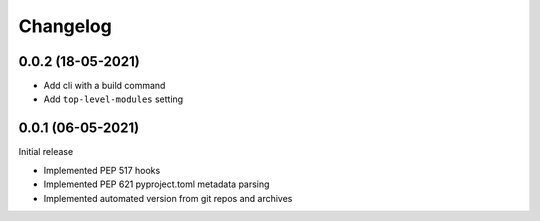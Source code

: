+++++++++
Changelog
+++++++++


0.0.2 (18-05-2021)
==================

- Add cli with a build command
- Add ``top-level-modules`` setting


0.0.1 (06-05-2021)
==================

Initial release

- Implemented PEP 517 hooks
- Implemented PEP 621 pyproject.toml metadata parsing
- Implemented automated version from git repos and archives
